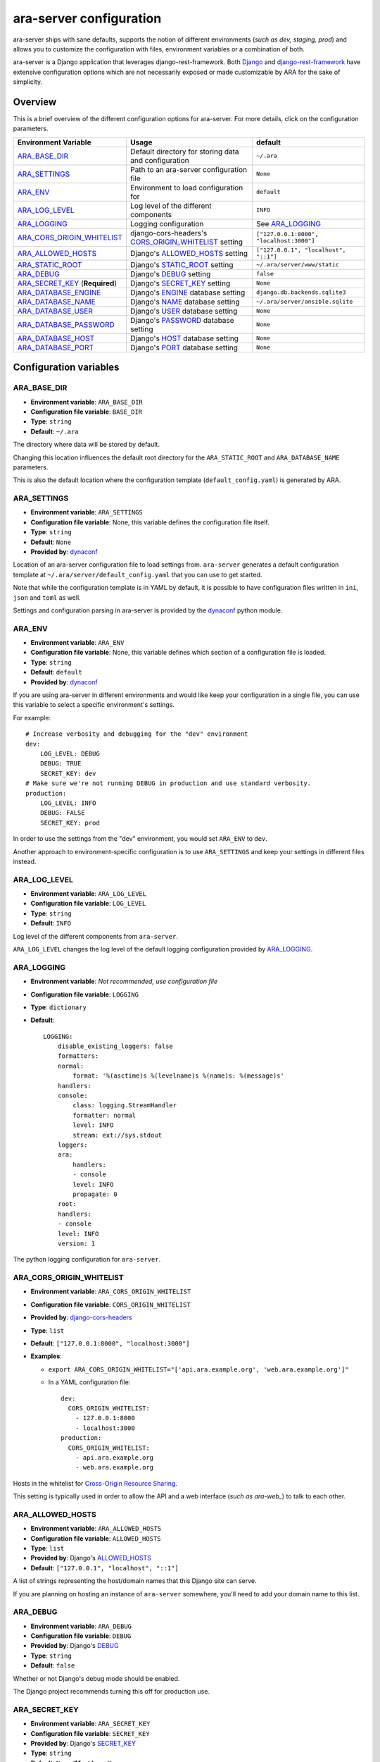 .. _configuring:

ara-server configuration
========================

ara-server ships with sane defaults, supports the notion of different
environments (*such as dev, staging, prod*) and allows you to customize the
configuration with files, environment variables or a combination of both.

ara-server is a Django application that leverages django-rest-framework.
Both `Django <https://docs.djangoproject.com/en/2.1/ref/settings/>`_ and
`django-rest-framework <https://www.django-rest-framework.org/api-guide/settings/>`_
have extensive configuration options which are not necessarily exposed or made
customizable by ARA for the sake of simplicity.

Overview
--------

This is a brief overview of the different configuration options for ara-server.
For more details, click on the configuration parameters.

+--------------------------------+------------------------------------------------------+------------------------------------------+
| Environment Variable           | Usage                                                | default                                  |
+================================+======================================================+==========================================+
| ARA_BASE_DIR_                  | Default directory for storing data and configuration | ``~/.ara``                               |
+--------------------------------+------------------------------------------------------+------------------------------------------+
| ARA_SETTINGS_                  | Path to an ara-server configuration file             | ``None``                                 |
+--------------------------------+------------------------------------------------------+------------------------------------------+
| ARA_ENV_                       | Environment to load configuration for                | ``default``                              |
+--------------------------------+------------------------------------------------------+------------------------------------------+
| ARA_LOG_LEVEL_                 | Log level of the different components                | ``INFO``                                 |
+--------------------------------+------------------------------------------------------+------------------------------------------+
| ARA_LOGGING_                   | Logging configuration                                | See ARA_LOGGING_                         |
+--------------------------------+------------------------------------------------------+------------------------------------------+
| ARA_CORS_ORIGIN_WHITELIST_     | django-cors-headers's CORS_ORIGIN_WHITELIST_ setting | ``["127.0.0.1:8000", "localhost:3000"]`` |
+--------------------------------+------------------------------------------------------+------------------------------------------+
| ARA_ALLOWED_HOSTS_             | Django's ALLOWED_HOSTS_ setting                      | ``["127.0.0.1", "localhost", "::1"]``    |
+--------------------------------+------------------------------------------------------+------------------------------------------+
| ARA_STATIC_ROOT_               | Django's STATIC_ROOT_ setting                        | ``~/.ara/server/www/static``             |
+--------------------------------+------------------------------------------------------+------------------------------------------+
| ARA_DEBUG_                     | Django's DEBUG_ setting                              | ``false``                                |
+--------------------------------+------------------------------------------------------+------------------------------------------+
| ARA_SECRET_KEY_ (**Required**) | Django's SECRET_KEY_ setting                         | ``None``                                 |
+--------------------------------+------------------------------------------------------+------------------------------------------+
| ARA_DATABASE_ENGINE_           | Django's ENGINE_ database setting                    | ``django.db.backends.sqlite3``           |
+--------------------------------+------------------------------------------------------+------------------------------------------+
| ARA_DATABASE_NAME_             | Django's NAME_ database setting                      | ``~/.ara/server/ansible.sqlite``         |
+--------------------------------+------------------------------------------------------+------------------------------------------+
| ARA_DATABASE_USER_             | Django's USER_ database setting                      | ``None``                                 |
+--------------------------------+------------------------------------------------------+------------------------------------------+
| ARA_DATABASE_PASSWORD_         | Django's PASSWORD_ database setting                  | ``None``                                 |
+--------------------------------+------------------------------------------------------+------------------------------------------+
| ARA_DATABASE_HOST_             | Django's HOST_ database setting                      | ``None``                                 |
+--------------------------------+------------------------------------------------------+------------------------------------------+
| ARA_DATABASE_PORT_             | Django's PORT_ database setting                      | ``None``                                 |
+--------------------------------+------------------------------------------------------+------------------------------------------+

.. _CORS_ORIGIN_WHITELIST: https://github.com/ottoyiu/django-cors-headers
.. _STATIC_ROOT: https://docs.djangoproject.com/en/2.1/ref/settings/#std:setting-STATIC_ROOT
.. _ALLOWED_HOSTS: https://docs.djangoproject.com/en/2.1/ref/settings/#allowed-hosts
.. _DEBUG: https://docs.djangoproject.com/en/2.1/ref/settings/#std:setting-DEBUG
.. _SECRET_KEY: https://docs.djangoproject.com/en/2.1/ref/settings/#std:setting-SECRET_KEY
.. _ENGINE: https://docs.djangoproject.com/en/2.1/ref/settings/#engine
.. _NAME: https://docs.djangoproject.com/en/2.1/ref/settings/#name
.. _USER: https://docs.djangoproject.com/en/2.1/ref/settings/#user
.. _PASSWORD: https://docs.djangoproject.com/en/2.1/ref/settings/#password
.. _HOST: https://docs.djangoproject.com/en/2.1/ref/settings/#host
.. _PORT: https://docs.djangoproject.com/en/2.1/ref/settings/#port

Configuration variables
-----------------------

ARA_BASE_DIR
~~~~~~~~~~~~

- **Environment variable**: ``ARA_BASE_DIR``
- **Configuration file variable**: ``BASE_DIR``
- **Type**: ``string``
- **Default**: ``~/.ara``

The directory where data will be stored by default.

Changing this location influences the default root directory for the
``ARA_STATIC_ROOT`` and ``ARA_DATABASE_NAME`` parameters.

This is also the default location where the configuration template
(``default_config.yaml``) is generated by ARA.

ARA_SETTINGS
~~~~~~~~~~~~

- **Environment variable**: ``ARA_SETTINGS``
- **Configuration file variable**: None, this variable defines the configuration file itself.
- **Type**: ``string``
- **Default**: ``None``
- **Provided by**: dynaconf_

Location of an ara-server configuration file to load settings from.
``ara-server`` generates a default configuration template at ``~/.ara/server/default_config.yaml``
that you can use to get started.

Note that while the configuration template is in YAML by default, it is possible
to have configuration files written in ``ini``, ``json`` and ``toml`` as well.

Settings and configuration parsing in ara-server is provided by the dynaconf_
python module.

.. _dynaconf: https://github.com/rochacbruno/dynaconf

ARA_ENV
~~~~~~~

- **Environment variable**: ``ARA_ENV``
- **Configuration file variable**: None, this variable defines which section of a configuration file is loaded.
- **Type**: ``string``
- **Default**: ``default``
- **Provided by**: dynaconf_

If you are using ara-server in different environments and would like keep your
configuration in a single file, you can use this variable to select a specific
environment's settings.

For example::

    # Increase verbosity and debugging for the "dev" environment
    dev:
        LOG_LEVEL: DEBUG
        DEBUG: TRUE
        SECRET_KEY: dev
    # Make sure we're not running DEBUG in production and use standard verbosity.
    production:
        LOG_LEVEL: INFO
        DEBUG: FALSE
        SECRET_KEY: prod

In order to use the settings from the "dev" environment, you would set
``ARA_ENV`` to ``dev``.

Another approach to environment-specific configuration is to use
``ARA_SETTINGS`` and keep your settings in different files instead.

ARA_LOG_LEVEL
~~~~~~~~~~~~~

- **Environment variable**: ``ARA_LOG_LEVEL``
- **Configuration file variable**: ``LOG_LEVEL``
- **Type**: ``string``
- **Default**: ``INFO``

Log level of the different components from ``ara-server``.

``ARA_LOG_LEVEL`` changes the log level of the default logging configuration
provided by ARA_LOGGING_.

ARA_LOGGING
~~~~~~~~~~~

- **Environment variable**: *Not recommended, use configuration file*
- **Configuration file variable**: ``LOGGING``
- **Type**: ``dictionary``
- **Default**::

    LOGGING:
        disable_existing_loggers: false
        formatters:
        normal:
            format: '%(asctime)s %(levelname)s %(name)s: %(message)s'
        handlers:
        console:
            class: logging.StreamHandler
            formatter: normal
            level: INFO
            stream: ext://sys.stdout
        loggers:
        ara:
            handlers:
            - console
            level: INFO
            propagate: 0
        root:
        handlers:
        - console
        level: INFO
        version: 1

The python logging configuration for ``ara-server``.

ARA_CORS_ORIGIN_WHITELIST
~~~~~~~~~~~~~~~~~~~~~~~~~

- **Environment variable**: ``ARA_CORS_ORIGIN_WHITELIST``
- **Configuration file variable**: ``CORS_ORIGIN_WHITELIST``
- **Provided by**: `django-cors-headers <https://github.com/ottoyiu/django-cors-headers>`_
- **Type**: ``list``
- **Default**: ``["127.0.0.1:8000", "localhost:3000"]``
- **Examples**:

  - ``export ARA_CORS_ORIGIN_WHITELIST="['api.ara.example.org', 'web.ara.example.org']"``
  - In a YAML configuration file::

      dev:
        CORS_ORIGIN_WHITELIST:
          - 127.0.0.1:8000
          - localhost:3000
      production:
        CORS_ORIGIN_WHITELIST:
          - api.ara.example.org
          - web.ara.example.org

Hosts in the whitelist for `Cross-Origin Resource Sharing <https://en.wikipedia.org/wiki/Cross-origin_resource_sharing>`_.

This setting is typically used in order to allow the API and a web interface
(*such as ara-web_*) to talk to each other.

.. _ara-web: https://github.com/openstack/ara-web

ARA_ALLOWED_HOSTS
~~~~~~~~~~~~~~~~~

- **Environment variable**: ``ARA_ALLOWED_HOSTS``
- **Configuration file variable**: ``ALLOWED_HOSTS``
- **Type**: ``list``
- **Provided by**: Django's ALLOWED_HOSTS_
- **Default**: ``["127.0.0.1", "localhost", "::1"]``

A list of strings representing the host/domain names that this Django site can
serve.

If you are planning on hosting an instance of ``ara-server`` somewhere, you'll
need to add your domain name to this list.

ARA_DEBUG
~~~~~~~~~

- **Environment variable**: ``ARA_DEBUG``
- **Configuration file variable**: ``DEBUG``
- **Provided by**: Django's DEBUG_
- **Type**: ``string``
- **Default**: ``false``

Whether or not Django's debug mode should be enabled.

The Django project recommends turning this off for production use.

ARA_SECRET_KEY
~~~~~~~~~~~~~~

- **Environment variable**: ``ARA_SECRET_KEY``
- **Configuration file variable**: ``SECRET_KEY``
- **Provided by**: Django's SECRET_KEY_
- **Type**: ``string``
- **Default**: ``None`` (**Must be set**)

A secret key for a particular Django installation. This is used to provide
cryptographic signing, and should be set to a unique, unpredictable value.

ARA_STATIC_ROOT
~~~~~~~~~~~~~~~

- **Environment variable**: ``ARA_STATIC_ROOT``
- **Configuration file variable**: ``STATIC_ROOT``
- **Provided by**: Django's STATIC_ROOT_
- **Type**: ``string``
- **Default**: ``~/.ara/server/www/static``

The absolute path to the directory where Django's collectstatic command will
collect static files for deployment.

The static files are required for the built-in API browser by
django-rest-framework.

ARA_DATABASE_ENGINE
~~~~~~~~~~~~~~~~~~~

- **Environment variable**: ``ARA_DATABASE_ENGINE``
- **Configuration file variable**: ``DATABASES["default"]["ENGINE"]``
- **Provided by**: Django's ENGINE_ database setting
- **Type**: ``string``
- **Default**: ``django.db.backends.sqlite3``
- **Examples**:
  - ``django.db.backends.postgresql``
  - ``django.db.backends.mysql``

The Django database driver to use.

When using anything other than sqlite3 default driver, make sure to set the
other database settings to allow ara-server to connect to the database.

ARA_DATABASE_NAME
~~~~~~~~~~~~~~~~~

- **Environment variable**: ``ARA_DATABASE_NAME``
- **Configuration file variable**: ``DATABASES["default"]["NAME"]``
- **Provided by**: Django's NAME_ database setting
- **Type**: ``string``
- **Default**: ``~/.ara/server/ansible.sqlite``

The name of the database.

When using sqlite, this is the absolute path to the sqlite database file.
When using drivers such as MySQL or Postgresql, it's the name of the database.

ARA_DATABASE_USER
~~~~~~~~~~~~~~~~~

- **Environment variable**: ``ARA_DATABASE_USER``
- **Configuration file variable**: ``DATABASES["default"]["USER"]``
- **Provided by**: Django's USER_ database setting
- **Type**: ``string``
- **Default**: ``None``

The username to connect to the database.

Required when using something other than sqlite.

ARA_DATABASE_PASSWORD
~~~~~~~~~~~~~~~~~~~~~

- **Environment variable**: ``ARA_DATABASE_PASSWORD``
- **Configuration file variable**: ``DATABASES["default"]["PASSWORD"]``
- **Provided by**: Django's PASSWORD_ database setting
- **Type**: ``string``
- **Default**: ``None``

The password to connect to the database.

Required when using something other than sqlite.

ARA_DATABASE_HOST
~~~~~~~~~~~~~~~~~

- **Environment variable**: ``ARA_DATABASE_HOST``
- **Configuration file variable**: ``DATABASES["default"]["HOST"]``
- **Provided by**: Django's HOST_ database setting
- **Type**: ``string``
- **Default**: ``None``

The host for the database server.

Required when using something other than sqlite.

ARA_DATABASE_PORT
~~~~~~~~~~~~~~~~~

- **Environment variable**: ``ARA_DATABASE_PORT``
- **Configuration file variable**: ``DATABASES["default"]["PORT"]``
- **Provided by**: Django's PORT_ database setting
- **Type**: ``string``
- **Default**: ``None``

The port to use when connecting to the database server.

It is not required to set the port if you're using default ports for MySQL or
PostgreSQL.